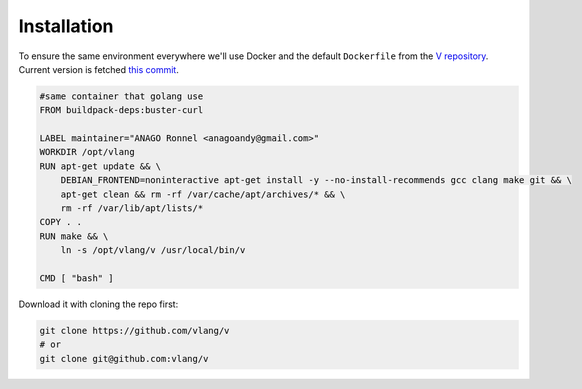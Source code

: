 .. _v_github: https://github.com/vlang/v
.. |v_github| replace:: V repository

Installation
============

To ensure the same environment everywhere we'll use Docker and the default
``Dockerfile`` from the |v_github|_. Current version is fetched `this commit
<https://github.com/vlang/v/blob/2880baa1bc2730519f3ce01e5f18b7a4363206b8/>`_.

.. code:: Dockerfile

   #same container that golang use
   FROM buildpack-deps:buster-curl

   LABEL maintainer="ANAGO Ronnel <anagoandy@gmail.com>"
   WORKDIR /opt/vlang
   RUN apt-get update && \
       DEBIAN_FRONTEND=noninteractive apt-get install -y --no-install-recommends gcc clang make git && \
       apt-get clean && rm -rf /var/cache/apt/archives/* && \
       rm -rf /var/lib/apt/lists/*
   COPY . .
   RUN make && \
       ln -s /opt/vlang/v /usr/local/bin/v

   CMD [ "bash" ]

Download it with cloning the repo first:

.. code:: shell

    git clone https://github.com/vlang/v
    # or
    git clone git@github.com:vlang/v

